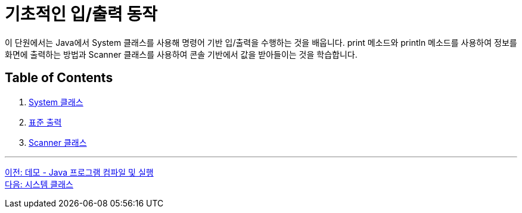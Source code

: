 = 기초적인 입/출력 동작

이 단원에서는 Java에서 System 클래스를 사용해 명령어 기반 입/출력을 수행하는 것을 배웁니다. print 메소드와 println 메소드를 사용하여 정보를 화면에 출력하는 방법과 Scanner 클래스를 사용하여 콘솔 기반에서 값을 받아들이는 것을 학습합니다.

== Table of Contents

1.	link:./09_systemclass.adoc[System 클래스]
2.	link:./10_standard_output.adoc[표준 출력]
3.	link:./11_scanner_class.adoc[Scanner 클래스]

---

link:./07_demo.adoc[이전: 데모 - Java 프로그램 컴파일 및 실행] + 
link:./09_systemclass.adoc[다음: 시스템 클래스]